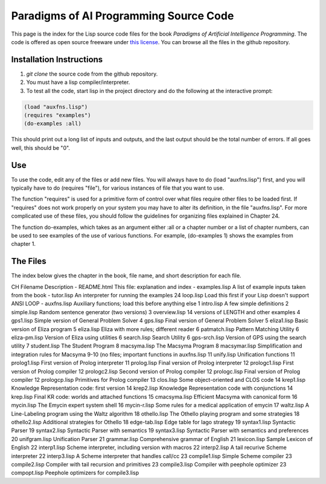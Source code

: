 Paradigms of AI Programming Source Code
=======================================

This page is the index for the Lisp source code files for the book *Paradigms
of Artificial Intelligence Programming*. The code is offered as open source
freeware under `this license`_. You can browse all the files in the github
repository.

Installation Instructions
-------------------------

#.  `git clone` the source code from the github repository.

#.  You must have a lisp compiler/interpreter.

#.  To test all the code, start lisp in the project directory and do the
    following at the interactive prompt:

.. code:: lisp

    (load "auxfns.lisp")
    (requires "examples")
    (do-examples :all)

This should print out a long list of inputs and outputs, and the last
output should be the total number of errors. If all goes well, this should be
"0".

Use
---

To use the code, edit any of the files or add new files. You will always
have to do (load "auxfns.lisp") first, and you will typically have to do
(requires "file"), for various instances of file that you want to use.

The function "requires" is used for a primitive form of control over what files
require other files to be loaded first. If "requires" does not work properly on
your system you may have to alter its definition, in the file "auxfns.lisp".
For more complicated use of these files, you should follow the guidelines for
organizing files explained in Chapter 24.

The function do-examples, which takes as an argument either :all or a chapter
number or a list of chapter numbers, can be used to see examples of the use of
various functions. For example, (do-examples 1) shows the examples from chapter
1.

The Files
---------

The index below gives the chapter in the book, file name, and short description
for each file.

CH  Filename    Description
-   README.html This file: explanation and index
-   examples.lisp   A list of example inputs taken from the book
-   tutor.lisp  An interpreter for running the examples
24  loop.lisp   Load this first if your Lisp doesn't support ANSI LOOP
-   auxfns.lisp Auxiliary functions; load this before anything else
1   intro.lisp  A few simple definitions
2   simple.lisp Random sentence generator (two versions)
3   overview.lisp   14 versions of LENGTH and other examples
4   gps1.lisp   Simple version of General Problem Solver
4   gps.lisp    Final version of General Problem Solver
5   eliza1.lisp Basic version of Eliza program
5   eliza.lisp  Eliza with more rules; different reader
6   patmatch.lisp   Pattern Matching Utility
6   eliza-pm.lisp   Version of Eliza using utilities
6   search.lisp Search Utility
6   gps-srch.lisp   Version of GPS using the search utility
7   student.lisp    The Student Program
8   macsyma.lisp    The Macsyma Program
8   macsymar.lisp   Simplification and integration rules for Macsyma
9-10        (no files; important functions in auxfns.lisp
11  unify.lisp  Unification functions
11  prolog1.lisp    First version of Prolog interpreter
11  prolog.lisp Final version of Prolog interpreter
12  prologc1.lisp   First version of Prolog compiler
12  prologc2.lisp   Second version of Prolog compiler
12  prologc.lisp    Final version of Prolog compiler
12  prologcp.lisp   Primitives for Prolog compiler
13  clos.lisp   Some object-oriented and CLOS code
14  krep1.lisp  Knowledge Representation code: first version
14  krep2.lisp  Knowledge Representation code with conjunctions
14  krep.lisp   Final KR code: worlds and attached functions
15  cmacsyma.lisp   Efficient Macsyma with canonical form
16  mycin.lisp  The Emycin expert system shell
16  mycin-r.lisp    Some rules for a medical application of emycin
17  waltz.lisp  A Line-Labeling program using the Waltz algorithm
18  othello.lisp    The Othello playing program and some strategies
18  othello2.lisp   Additional strategies for Othello
18  edge-tab.lisp   Edge table for Iago strategy
19  syntax1.lisp    Syntactic Parser
19  syntax2.lisp    Syntactic Parser with semantics
19  syntax3.lisp    Syntactic Parser with semantics and preferences
20  unifgram.lisp   Unification Parser
21  grammar.lisp    Comprehensive grammar of English
21  lexicon.lisp    Sample Lexicon of English
22  interp1.lisp    Scheme interpreter, including version with macros
22  interp2.lisp    A tail recurive Scheme interpreter
22  interp3.lisp    A Scheme interpreter that handles call/cc
23  compile1.lisp   Simple Scheme compiler
23  compile2.lisp   Compiler with tail recursion and primitives
23  compile3.lisp   Compiler with peephole optimizer
23  compopt.lisp    Peephole optimizers for compile3.lisp

.. Links:
.. _this license: LICENSE.rst
